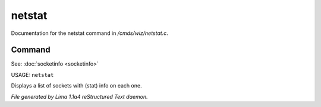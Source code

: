 netstat
********

Documentation for the netstat command in */cmds/wiz/netstat.c*.

Command
=======

See: :doc:`socketinfo <socketinfo>` 

USAGE: ``netstat``

Displays a list of sockets with (stat) info on each one.

.. TAGS: RST



*File generated by Lima 1.1a4 reStructured Text daemon.*
